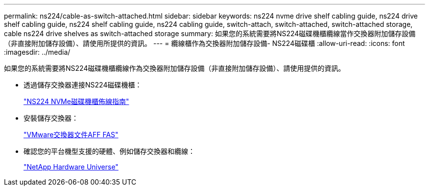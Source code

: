 ---
permalink: ns224/cable-as-switch-attached.html 
sidebar: sidebar 
keywords: ns224 nvme drive shelf cabling guide, ns224 drive shelf cabling guide, ns224 shelf cabling guide, ns224 cabling guide, switch-attach, switch-attached, switch-attached storage, cable ns224 drive shelves as switch-attached storage 
summary: 如果您的系統需要將NS224磁碟機櫃纜線當作交換器附加儲存設備（非直接附加儲存設備）、請使用所提供的資訊。 
---
= 纜線櫃作為交換器附加儲存設備- NS224磁碟櫃
:allow-uri-read: 
:icons: font
:imagesdir: ../media/


[role="lead"]
如果您的系統需要將NS224磁碟機櫃纜線作為交換器附加儲存設備（非直接附加儲存設備）、請使用提供的資訊。

* 透過儲存交換器連接NS224磁碟機櫃：
+
https://library.netapp.com/ecm/ecm_download_file/ECMLP2876580["NS224 NVMe磁碟機櫃佈線指南"^]

* 安裝儲存交換器：
+
https://docs.netapp.com/us-en/ontap-systems-switches/index.html["VMware交換器文件AFF FAS"^]

* 確認您的平台機型支援的硬體、例如儲存交換器和纜線：
+
https://hwu.netapp.com["NetApp Hardware Universe"^]


